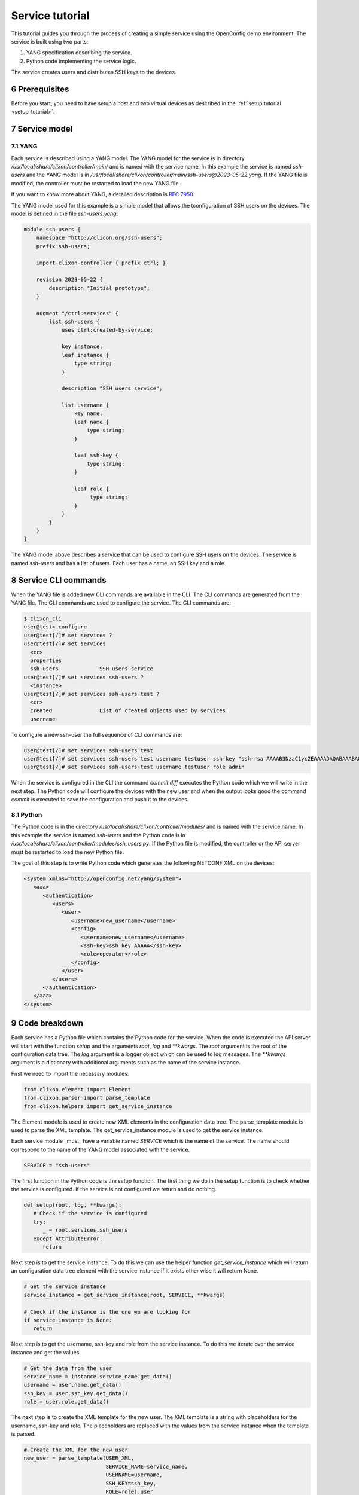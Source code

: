 .. _tutorial:
.. sectnum::
   :start: 6
   :depth: 3

****************
Service tutorial
****************

This tutorial guides you through the process of creating a simple
service using the OpenConfig demo environment. The service is built using two parts:

1. YANG specification describing the service.
2. Python code implementing the service logic.

The service creates users and distributes SSH keys to the devices.

Prerequisites
=============

Before you start, you need to have setup a host and two virtual devices as described in the :ref:`setup tutorial <setup_tutorial>`.


Service model
=============

YANG
----
Each service is described using a YANG model. The YANG model for the
service is in directory `/usr/local/share/clixon/controller/main/` and
is named with the service name. In this example the service is named
`ssh-users` and the YANG model is in
`/usr/local/share/clixon/controller/main/ssh-users@2023-05-22.yang`. If
the YANG file is modified, the controller must be restarted to load
the new YANG file.

If you want to know more about YANG, a detailed description is `RFC 7950 <https://www.rfc-editor.org/rfc/rfc7950.html>`_. 

The YANG model used for this example is a simple model that allows the
tconfiguration of SSH users on the devices. The model is defined in the
file `ssh-users.yang`:

.. code-block:: yang

   module ssh-users {
       namespace "http://clicon.org/ssh-users";
       prefix ssh-users;

       import clixon-controller { prefix ctrl; }

       revision 2023-05-22 {
	   description "Initial prototype";
       }

       augment "/ctrl:services" {
	   list ssh-users {
	       uses ctrl:created-by-service;

	       key instance;
	       leaf instance {
		   type string;
	       }

	       description "SSH users service";

	       list username {
		   key name;
		   leaf name {
		       type string;
		   }

		   leaf ssh-key {
		       type string;
		   }

		   leaf role {
			type string;
		   }
	       }
	   }
       }
   }

The YANG model above describes a service that can be used to configure
SSH users on the devices. The service is named `ssh-users` and has a
list of users. Each user has a name, an SSH key and a role.

Service CLI commands
====================

When the YANG file is added new CLI commands are available in
the CLI. The CLI commands are generated from the YANG file. The CLI
commands are used to configure the service. The CLI commands are:

.. code-block:: bash

   $ clixon_cli
   user@test> configure
   user@test[/]# set services ?
   user@test[/]# set services
     <cr>
     properties
     ssh-users             SSH users service
   user@test[/]# set services ssh-users ?
     <instance>
   user@test[/]# set services ssh-users test ?
     <cr>
     created               List of created objects used by services.
     username

To configure a new ssh-user the full sequence of CLI commands are:

.. code-block:: bash

   user@test[/]# set services ssh-users test
   user@test[/]# set services ssh-users test username testuser ssh-key "ssh-rsa AAAAB3NzaC1yc2EAAAADAQABAAABAQDQ6..."
   user@test[/]# set services ssh-users test username testuser role admin

When the service is configured in the CLI the command `commit diff`
executes the Python code which we will write in the next step. The
Python code will configure the devices with the new user and when the
output looks good the command `commit` is executed to save the
configuration and push it to the devices.

Python
------

The Python code is in the directory
`/usr/local/share/clixon/controller/modules/` and is named with the
service name. In this example the service is named `ssh-users` and the
Python code is in
`/usr/local/share/clixon/controller/modules/ssh_users.py`. If the
Python file is modified, the controller or the API server must be
restarted to load the new Python file.

The goal of this step is to write Python code which generates the
following NETCONF XML on the devices:

.. code-block:: xml

   <system xmlns="http://openconfig.net/yang/system">
      <aaa>
	 <authentication>
	    <users>
	       <user>
		  <username>new_username</username>
		  <config>
		     <username>new_username</username>
		     <ssh-key>ssh key AAAAA</ssh-key>
		     <role>operator</role>
		  </config>
	       </user>
	    </users>
	 </authentication>
      </aaa>
   </system>

Code breakdown
==============

Each service has a Python file which contains the Python code for the
service. When the code is executed the API server will start with the
function `setup` and the arguments `root`, `log` and `**kwargs`. The
`root` argument is the root of the configuration data tree. The `log`
argument is a logger object which can be used to log messages. The
`**kwargs` argument is a dictionary with additional arguments such as
the name of the service instance.

First we need to import the necessary modules:

.. code-block:: python

   from clixon.element import Element
   from clixon.parser import parse_template
   from clixon.helpers import get_service_instance

The Element module is used to create new XML elements in the
configuration data tree. The parse_template module is used to parse
the XML template. The get_service_instance module is used to get the
service instance.

Each service module _must_ have a variable named `SERVICE` which is
the name of the service. The name should correspond to the name of the
YANG model associated with the service.

.. code-block:: python

   SERVICE = "ssh-users"

The first function in the Python code is the `setup` function. The
first thing we do in the setup function is to check whether the
service is configured. If the service is not configured we return and
do nothing.

.. code-block:: python

   def setup(root, log, **kwargs):
      # Check if the service is configured
      try:
	 _ = root.services.ssh_users
      except AttributeError:
	 return

Next step is to get the service instance. To do this we can use the
helper function `get_service_instance` which will return an
configuration data tree element with the service instance if it exists
other wise it will return None.

.. code-block:: python

      # Get the service instance
      service_instance = get_service_instance(root, SERVICE, **kwargs)

      # Check if the instance is the one we are looking for
      if service_instance is None:
	 return

Next step is to get the username, ssh-key and role from the service
instance. To do this we iterate over the service instance and get the
values.

.. code-block:: python

   # Get the data from the user
   service_name = instance.service_name.get_data()
   username = user.name.get_data()
   ssh_key = user.ssh_key.get_data()
   role = user.role.get_data()

The next step is to create the XML template for the new user. The XML
template is a string with placeholders for the username, ssh-key and
role. The placeholders are replaced with the values from the service
instance when the template is parsed.

.. code-block:: python

   # Create the XML for the new user
   new_user = parse_template(USER_XML,
			     SERVICE_NAME=service_name,
			     USERNAME=username,
			     SSH_KEY=ssh_key,
			     ROLE=role).user

We then check if the needed elements in the configuration data tree
are present. If they are not present we create them.

.. code-block:: python

   # Add the new user to all devices
   for device in root.devices.device:
      # Check if the device has the system element
      if not device.config.system.get_elements("aaa"):
	 device.config.system.create("aaa")

      # Check if the device has the authentication element
      if not device.config.system.aaa.get_elements("authentication"):
	 device.config.system.aaa.create("authentication")

      # Check if the device has the users element
      if not device.config.system.aaa.authentication.get_elements("users"):
	 device.config.system.aaa.authentication.create("users")

And finally we add the new user to the configuration data tree.

.. code-block:: python

   # Add the new user to the device
   device.config.system.aaa.authentication.users.add_element(new_user)

Full service Python code
========================

The full Python code for this example service looks like this:

.. code-block:: python

   from clixon.element import Element
   from clixon.parser import parse_template
   from clixon.helpers import get_service_instance

   SERVICE = "ssh-users"

   # The XML template for the new user
   USER_XML = """
   <user cl:creator="ssh-users[service-name='{{SERVICE_NAME}}']" nc:operation="merge" xmlns:cl="http://clicon.org/lib">
      <username>{{USERNAME}}</username>
	 <config>
	    <username>{{USERNAME}}</username>
	    <ssh-key>{{SSH_KEY}}</ssh-key>
	    <role>{{ROLE}}</role>
	 </config>
   </user>
   """

   def setup(root, log, **kwargs):
      # Check if the service is configured
      try:
	 _ = root.services.ssh_users
      except Exception:
	 return

      # Get the service instance
      instance = get_service_instance(root,
				      service_name,
				      instance=kwargs["instance"])

      # Check if the instance is the one we are looking for
      if not instance:
	 return

      # Iterate all users in the instance
      for user in instance.username:

	 # Get the data from the user
	 service_name = instance.service_name.get_data()
	 username = user.name.get_data()
	 ssh_key = user.ssh_key.get_data()
	 role = user.role.get_data()

	 # Create the XML for the new user
	 new_user = parse_template(USER_XML,
				   SERVICE_NAME=service_name,
				   USERNAME=username,
				   SSH_KEY=ssh_key,
				   ROLE=role).user

	 # Add the new user to all devices
	 for device in root.devices.device:
	    # Check if the device has the system element
	    if not device.config.system.get_elements("aaa"):
	       device.config.system.create("aaa")

	    # Check if the device has the authentication element
	    if not device.config.system.aaa.get_elements("authentication"):
	       device.config.system.aaa.create("authentication")

	    # Check if the device has the users element
	    if not device.config.system.aaa.authentication.get_elements("users"):
	       device.config.system.aaa.authentication.create("users")

	    # Add the new user to the device
	    device.config.system.aaa.authentication.users.add(new_user)

When the Python code above is written to the file
`/usr/local/share/clixon/controller/modules/ssh_users.py` the service
API server must be restarted to load the new Python file. This can be
done either by restarting the controller or by restarting the service
API server:

.. code-block:: bash

   $ clixon_cli
   user@test> ser
   user@test> processes services restart
   <rpc-reply xmlns="urn:ietf:params:xml:ns:netconf:base:1.0">
      <ok xmlns="http://clicon.org/lib"/>
   </rpc-reply>

And then we can configure the service in the CLI and commit the
configuration. When the configuration is committed the Python code is
executed and the new user is added to the devices:

.. code-block:: bash

   $ clixon_cli
   user@test> configure
   user@test[/]# set services ssh-users test
   user@test[/]# set services ssh-users test username testuser ssh-key "ssh-rsa AAAAB3NzaC1yc2EAAAADAQABAAABAQDQ6..."
   user@test[/]# set services ssh-users test username testuser role admin
   user@test[/]# commit diff
   openconfig1:
	       <users xmlns="http://openconfig.net/yang/system">
   +              <user>
   +                 <username>testuser</username>
   +                 <config>
   +                    <username>testuser</username>
   +                    <ssh-key>ssh-rsa AAAAB3NzaC1yc2EAAAADAQABAAABAQDQ6...</ssh-key>
   +                    <role>admin</role>
   +                 </config>
   +              </user>
	       </users>
   OK

To save the configuration and push it to the devices the command
`commit` is executed. Then the Python code is executed again and the
new user is pushed to the devices:

.. code-block:: bash

   user@test[/]# commit
   OK

The user can also be removed from the devices by deleting the service
and committing the configuration.

.. code-block:: bash

   user@test[/]# delete services ssh-users test
   user@test[/]# commit diff
   openconfig1:
	       <users xmlns="http://openconfig.net/yang/system">
   -              <user>
   -                 <username>testuser</username>
   -                 <config>
   -                    <username>testuser</username>
   -                    <ssh-key></ssh-key>
   -                    <role>admin</role>
   -                 </config>
   -              </user>
	       </users>
   OK
   user@test[/]# commit

The Python code above is a simple example of how to configure a new
user on the devices. The Python code can be extended to handle more
complex configurations and to handle more services. The Python code
can also be extended to handle more devices and to handle more
configuration elements on the devices.
